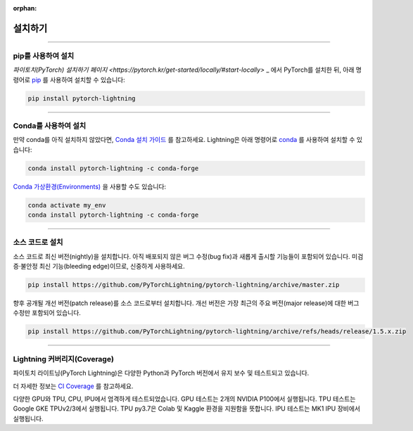 :orphan:

.. _installation:

############
설치하기
############

--------------

*********************
pip를 사용하여 설치
*********************

`파이토치(PyTorch) 설치하기 페이지 <https://pytorch.kr/get-started/locally/#start-locally>` _ 에서 PyTorch를 설치한 뒤,
아래 명령어로 `pip <https://pypi.org/project/pytorch-lightning/>`_ 를 사용하여 설치할 수 있습니다:

.. code-block:: bash

    pip install pytorch-lightning

--------------

***********************
Conda를 사용하여 설치
***********************

만약 conda를 아직 설치하지 않았다면, `Conda 설치 가이드 <https://docs.conda.io/projects/conda/en/latest/user-guide/install>`_ 를 참고하세요.
Lightning은 아래 명령어로 `conda <https://anaconda.org/conda-forge/pytorch-lightning>`_  를 사용하여 설치할 수 있습니다:

.. code-block:: bash

    conda install pytorch-lightning -c conda-forge

`Conda 가상환경(Environments) <https://docs.conda.io/projects/conda/en/latest/user-guide/tasks/manage-environments.html>`_ 을 사용할 수도 있습니다:

.. code-block:: bash

    conda activate my_env
    conda install pytorch-lightning -c conda-forge

--------------

************************
소스 코드로 설치
************************

소스 코드로 최신 버전(nightly)을 설치합니다. 아직 배포되지 않은 버그 수정(bug fix)과 새롭게 출시할 기능들이
포함되어 있습니다. 미검증·불안정 최신 기능(bleeding edge)이므로, 신중하게 사용하세요.

.. code-block:: bash

    pip install https://github.com/PyTorchLightning/pytorch-lightning/archive/master.zip

향후 공개될 개선 버전(patch release)를 소스 코드로부터 설치합니다. 개선 버전은 가장 최근의 주요 버전(major release)에 대한 버그 수정만
포함되어 있습니다.

.. code-block:: bash

    pip install https://github.com/PyTorchLightning/pytorch-lightning/archive/refs/heads/release/1.5.x.zip

--------------

************************************
Lightning 커버리지(Coverage)
************************************

파이토치 라이트닝(PyTorch Lightning)은 다양한 Python과 PyTorch 버전에서 유지 보수 및 테스트되고 있습니다.

더 자세한 정보는 `CI Coverage <https://github.com/PyTorchLightning/pytorch-lightning#continuous-integration>`_ 를 참고하세요.

다양한 GPU와 TPU, CPU, IPU에서 엄격하게 테스트되었습니다. GPU 테스트는 2개의 NVIDIA P100에서 실행됩니다. TPU 테스트는 Google GKE TPUv2/3에서
실행됩니다. TPU py3.7은 Colab 및 Kaggle 환경을 지원함을 뜻합니다. IPU 테스트는 MK1 IPU 장비에서 실행됩니다.

